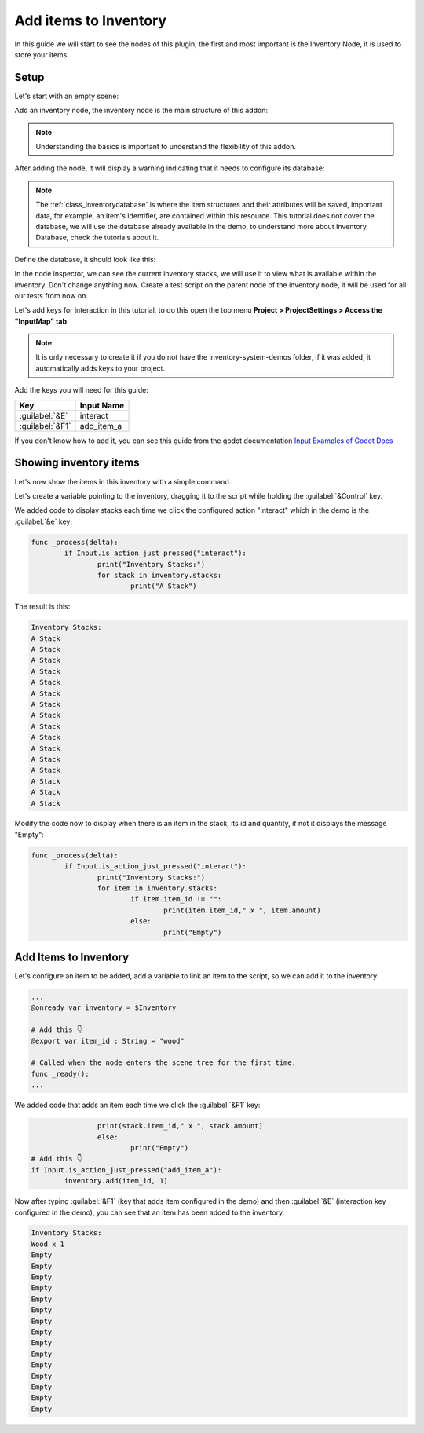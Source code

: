 .. _add_items_to_inventory:
############################################
Add items to Inventory
############################################

In this guide we will start to see the nodes of this plugin, the first and most important is the Inventory Node, it is used to store your items.

.. seealso::   
    There is also a :ref:`class_gridinventory` node in the module that extends the Inventory node, 
    it stores and manages items based on a grid using the grid_size attributes of the item definitions.


Setup
==========

Let's start with an empty scene:

.. image:: ./images/empty_scene_for_inventory_tutorial.png

Add an inventory node, the inventory node is the main structure of this addon:

.. image:: ./images/add_inventory_node.gif

.. note::  
	Understanding the basics is important to understand the flexibility of this addon.

After adding the node, it will display a warning indicating that it needs to configure its database:

.. image:: ./images/inventory_warning.png

.. note::
    The :ref:`class_inventorydatabase` is where the item structures and their attributes will be saved, important data, for example, an item's identifier, are contained within this resource. This tutorial does not cover the database, we will use the database already available in the demo, to understand more about Inventory Database, check the tutorials about it.

Define the database, it should look like this:

.. image:: ./images/setup_database_in_inventory.png

In the node inspector, we can see the current inventory stacks, we will use it to view what is available within the inventory. Don't change anything now.
Create a test script on the parent node of the inventory node, it will be used for all our tests from now on.

.. image:: ./images/add_script_on_inventory_tutorial.gif

Let's add keys for interaction in this tutorial, to do this open the top menu **Project > ProjectSettings > Access the "InputMap" tab**.

.. note::
    It is only necessary to create it if you do not have the inventory-system-demos folder, if it was added, it automatically adds keys to your project.

.. image:: ./images/empty_input_map.png

Add the keys you will need for this guide:

=============== ============
Key   		    Input Name
=============== ============
:guilabel:`&E`  interact
:guilabel:`&F1` add_item_a  
=============== ============

If you don't know how to add it, you can see this guide from the godot documentation `Input Examples of Godot Docs`_

.. _Input Examples of Godot Docs: https://docs.godotengine.org/en/latest/tutorials/inputs/input_examples.html

Showing inventory items
==============================

Let's now show the items in this inventory with a simple command.

Let's create a variable pointing to the inventory, dragging it to the script while holding the :guilabel:`&Control` key. 

.. image:: ./images/add_variable_inventory_to_script.gif

We added code to display stacks each time we click the configured action "interact" which in the demo is the :guilabel:`&e` key:

.. code-block:: gdscript

	func _process(delta):
		if Input.is_action_just_pressed("interact"):
			print("Inventory Stacks:")
			for stack in inventory.stacks:
				print("A Stack")


The result is this:

.. code-block::

	Inventory Stacks:
	A Stack
	A Stack
	A Stack
	A Stack
	A Stack
	A Stack
	A Stack
	A Stack
	A Stack
	A Stack
	A Stack
	A Stack
	A Stack
	A Stack
	A Stack
	A Stack


Modify the code now to display when there is an item in the stack, its id and quantity, if not it displays the message "Empty":

.. code-block:: gdscript

	func _process(delta):
		if Input.is_action_just_pressed("interact"):
			print("Inventory Stacks:")
			for item in inventory.stacks:
				if item.item_id != "":
					print(item.item_id," x ", item.amount)
				else:
					print("Empty")


Add Items to Inventory
==============================

Let's configure an item to be added, add a variable to link an item to the script, so we can add it to the inventory:

.. code-block:: gdscript

	...
	@onready var inventory = $Inventory

	# Add this 👇
	@export var item_id : String = "wood"

	# Called when the node enters the scene tree for the first time.
	func _ready():
	...


We added code that adds an item each time we click the :guilabel:`&F1` key:

.. code-block:: gdscript

			print(stack.item_id," x ", stack.amount)
			else:
				print("Empty")
        # Add this 👇
	if Input.is_action_just_pressed("add_item_a"):
		inventory.add(item_id, 1)


Now after typing :guilabel:`&F1` (key that adds item configured in the demo) and then :guilabel:`&E` (interaction key configured in the demo), you can see that an item has been added to the inventory.

.. code-block::
	
	Inventory Stacks:
	Wood x 1
	Empty
	Empty
	Empty
	Empty
	Empty
	Empty
	Empty
	Empty
	Empty
	Empty
	Empty
	Empty
	Empty
	Empty
	Empty

